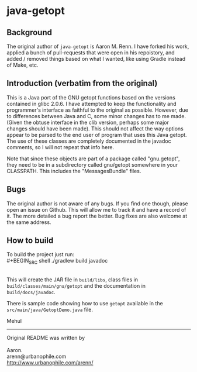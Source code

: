 * java-getopt

** Background
The original author of =java-getopt= is Aaron M. Renn.  I have forked his
work, applied a bunch of pull-requests that were open in his repoistory,
and added / removed things based on what I wanted, like using Gradle instead
of Make, etc.

** Introduction (verbatim from the original)
 This is a Java port of the GNU getopt functions based on the versions 
 contained in glibc 2.0.6.  I have attempted to keep the functionality 
 and programmer's interface as faithful to the original as possible.
 However, due to differences between Java and C, some minor changes
 has to me made.  (Given the obtuse interface in the clib version, 
 perhaps some major changes should have been made).  This should not 
 affect the way options appear to be parsed to the end user of program 
 that uses this Java getopt.  The use of these classes are completely 
 documented in the javadoc comments, so I will not repeat that info here. 

 Note that since these objects are part of a package called "gnu.getopt", 
 they need to be in a subdirectory called gnu/getopt somewhere in your 
 CLASSPATH.  This includes the "MessagesBundle" files.

** Bugs
 The original author is not aware of any bugs.  If you find one though, 
 please open an issue on Github.  This will allow me to track it and have
 a record of it.  The more detailed a bug report the better.  Bug fixes 
 are also welcome at the same address.

** How to build
To build the project just run:
\\
#+BEGIN_SRC shell
./gradlew build javadoc
#+END_SRC
\\
This will create the JAR file in =build/libs=, class files in =build/classes/main/gnu/getopt= and
the documentation in =build/docs/javadoc=.  

 There is sample code showing how to use =getopt= available in the
 =src/main/java/GetoptDemo.java= file.



Mehul
     
-----

#+BEGIN_VERSE
Original README was written by

Aaron.
arenn@urbanophile.com 
http://www.urbanophile.com/arenn/
#+END_VERSE
